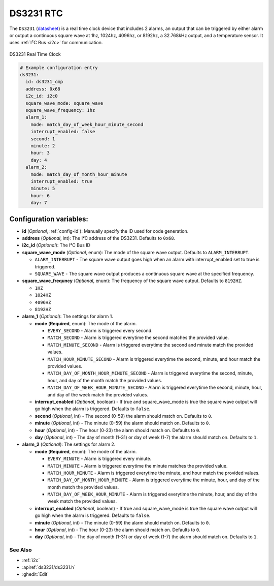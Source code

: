 .. _ds3231:

DS3231 RTC
==========

.. seo::
    :description: Instructions for setting up a DS3231 Real Time Clock in ESPHome
    :image: ds3231.jpg

The ``DS3231`` (`datasheet <https://datasheets.maximintegrated.com/en/ds/DS3231.pdf>`__) is a real time clock device
that includes 2 alarms, an output that can be triggered by either alarm or output a continuous square wave at 1hz,
1024hz, 4096hz, or 8192hz, a 32.768kHz output, and a temperature sensor. It uses :ref:`I²C Bus <i2c>` for communication.


.. figure:: /images/ds3231.jpg
    :align: center
    :width: 80.0%

    DS3231 Real Time Clock

.. code-block:: yaml

    # Example configuration entry
    ds3231:
      id: ds3231_cmp
      address: 0x68
      i2c_id: i2c0
      square_wave_mode: square_wave
      square_wave_frequency: 1hz
      alarm_1:
        mode: match_day_of_week_hour_minute_second
        interrupt_enabled: false
        second: 1
        minute: 2
        hour: 3
        day: 4
      alarm_2:
        mode: match_day_of_month_hour_minute
        interrupt_enabled: true
        minute: 5
        hour: 6
        day: 7

Configuration variables:
~~~~~~~~~~~~~~~~~~~~~~~~

- **id** (*Optional*, :ref:`config-id`): Manually specify the ID used for code generation.
- **address** (*Optional*, int): The I²C address of the DS3231. Defaults to ``0x68``.
- **i2c_id** (*Optional*): The I²C Bus ID
- **square_wave_mode** (*Optional*, enum): The mode of the square wave output. Defaults to ``ALARM_INTERRUPT``.

  - ``ALARM_INTERRUPT`` - The square wave output goes high when an alarm with interrupt_enabled set to true is triggered.
  - ``SQUARE_WAVE`` - The square wave output produces a continuous square wave at the specified frequency.

- **square_wave_frequncy** (*Optional*, enum): The frequency of the square wave output. Defaults to ``8192HZ``.

  - ``1HZ``
  - ``1024HZ``
  - ``4096HZ``
  - ``8192HZ``

- **alarm_1** (*Optional*): The settings for alarm 1.

  - **mode** (**Required**, enum): The mode of the alarm.

    - ``EVERY_SECOND`` - Alarm is triggered every second.
    - ``MATCH_SECOND`` - Alarm is triggered everytime the second matches the provided value.
    - ``MATCH_MINUTE_SECOND`` - Alarm is triggered everytime the second and minute match the provided values.
    - ``MATCH_HOUR_MINUTE_SECOND`` - Alarm is triggered everytime the second, minute, and hour match the provided values.
    - ``MATCH_DAY_OF_MONTH_HOUR_MINUTE_SECOND`` - Alarm is triggered everytime the second, minute, hour, and day of the month match the provided values.
    - ``MATCH_DAY_OF_WEEK_HOUR_MINUTE_SECOND`` - Alarm is triggered everytime the second, minute, hour, and day of the week match the provided values.

  - **interrupt_enabled** (*Optional*, boolean) - If true and square_wave_mode is true the square wave output will go high when the alarm is triggered. Defaults to ``false``.
  - **second** (*Optional*, int) - The second (0-59) the alarm should match on. Defaults to ``0``.
  - **minute** (*Optional*, int) - The minute (0-59) the alarm should match on. Defaults to ``0``.
  - **hour** (*Optional*, int) - The hour (0-23) the alarm should match on. Defaults to ``0``.
  - **day** (*Optional*, int) - The day of month (1-31) or day of week (1-7) the alarm should match on. Defaults to ``1``.

- **alarm_2** (*Optional*): The settings for alarm 2.

  - **mode** (**Required**, enum): The mode of the alarm.

    - ``EVERY_MINUTE`` - Alarm is triggered every minute.
    - ``MATCH_MINUTE`` - Alarm is triggered everytime the minute matches the provided value.
    - ``MATCH_HOUR_MINUTE`` - Alarm is triggered everytime the minute, and hour match the provided values.
    - ``MATCH_DAY_OF_MONTH_HOUR_MINUTE`` - Alarm is triggered everytime the minute, hour, and day of the month match the provided values.
    - ``MATCH_DAY_OF_WEEK_HOUR_MINUTE`` - Alarm is triggered everytime the minute, hour, and day of the week match the provided values.

  - **interrupt_enabled** (*Optional*, boolean) - If true and square_wave_mode is true the square wave output will go high when the alarm is triggered. Defaults to ``false``.
  - **minute** (*Optional*, int) - The minute (0-59) the alarm should match on. Defaults to ``0``.
  - **hour** (*Optional*, int) - The hour (0-23) the alarm should match on. Defaults to ``0``.
  - **day** (*Optional*, int) - The day of month (1-31) or day of week (1-7) the alarm should match on. Defaults to ``1``.


See Also
--------

- :ref:`i2c`
- :apiref:`ds3231/ds3231.h`
- :ghedit:`Edit`
